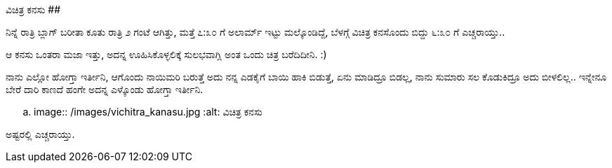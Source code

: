 ವಿಚಿತ್ರ ಕನಸು
############

:slug: vichitra-kanasu
:author: Aravinda VK
:date: 2013-06-18
:tags: ಕನ್ನಡ,ಕನಸು,kannadablog
:summary: ಇವತ್ತು ಬೆಳಗ್ಗೆ ಒಂದು ವಿಚಿತ್ರ ಕನಸು ಬಿತ್ತು

ನಿನ್ನೆ ರಾತ್ರಿ ಬ್ಲಾಗ್ ಬರೀತಾ ಕೂತು ರಾತ್ರಿ ೨ ಗಂಟೆ ಆಗಿತ್ತು, ಮತ್ತೆ ೭:೩೦ ಗೆ ಅಲಾರ್ಮ್ ಇಟ್ಟು ಮಲ್ಕೊಂಡಿದ್ದೆ, ಬೆಳಗ್ಗೆ ವಿಚಿತ್ರ ಕನಸೊಂದು ಬಿದ್ದು ೬:೩೦ ಗೆ ಎಚ್ಚರಾಯ್ತು..

ಆ ಕನಸು ಒಂತರಾ ಮಜಾ ಇತ್ತು, ಅದನ್ನ ಊಹಿಸಿಕೊಳ್ಳಲಿಕ್ಕೆ ಸುಲಭವಾಗ್ಲಿ ಅಂತ ಒಂದು ಚಿತ್ರ ಬರೆದಿದೀನಿ. :)

ನಾನು ಎಲ್ಲೋ ಹೋಗ್ತಾ ಇರ್ತೀನಿ, ಆಗೊಂದು ನಾಯಿಮರಿ ಬರುತ್ತೆ ಅದು ನನ್ನ ಎಡಕೈಗೆ ಬಾಯಿ ಹಾಕಿ ಬಿಡುತ್ತೆ, ಏನು ಮಾಡಿದ್ರೂ ಬಿಡಲ್ಲ, ನಾನು ಸುಮಾರು ಸಲ ಕೊಡುಕಿದ್ರೂ ಅದು ಬೀಳಲಿಲ್ಲ.. ಇನ್ನೇನೂ ಬೇರೆ ದಾರಿ ಕಾಣದೆ ಹಂಗೇ ಅದನ್ನ ಎಳ್ಕೊಂಡು ಹೋಗ್ತಾ ಇರ್ತೀನಿ.


.. image:: /images/vichitra_kanasu.jpg
   :alt: ವಿಚಿತ್ರ ಕನಸು


ಅಷ್ಟರಲ್ಲಿ ಎಚ್ಚರಾಯ್ತು. 
